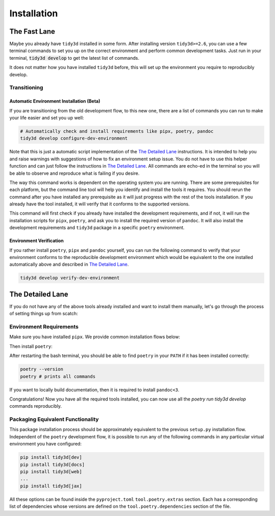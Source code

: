 Installation
==============

The Fast Lane
^^^^^^^^^^^^^

Maybe you already have ``tidy3d`` installed in some form. After installing version ``tidy3d>=2.6``, you can use a few terminal commands to set you up on the correct environment and perform common development tasks. Just run in your terminal, :code:`tidy3d develop` to get the latest list of commands.

It does not matter how you have installed ``tidy3d`` before, this will set up the environment you require to reproducibly develop.

Transitioning
--------------


Automatic Environment Installation (Beta)
'''''''''''''''''''''''''''''''''''''''''''''

If you are transitioning from the old development flow, to this new one, there are a list of commands you can run to make your life easier and set you up well:

.. code::

    # Automatically check and install requirements like pipx, poetry, pandoc
    tidy3d develop configure-dev-environment

Note that this is just a automatic script implementation of the `The Detailed Lane`_ instructions. It is intended to help you and raise warnings with suggestions of how to fix an environment setup issue. You do not have to use this helper function and can just follow the instructions in  `The Detailed Lane`_. All commands are echo-ed in the terminal so you will be able to observe and reproduce what is failing if you desire.

The way this command works is dependent on the operating system you are running. There are some prerequisites for each platform, but the command line tool will help you identify and install the tools it requires. You should rerun the command after you have installed any prerequisite as it will just progress with the rest of the tools installation. If you already have the tool installed, it will verify that it conforms to the supported versions.

This command will first check if you already have installed the development requirements, and if not, it will run the installation scripts for ``pipx``, ``poetry``, and ask you to install the required version of ``pandoc``. It will also install the development requirements and ``tidy3d`` package in a specific ``poetry`` environment.

Environment Verification
''''''''''''''''''''''''

If you rather install ``poetry``, ``pipx`` and ``pandoc`` yourself, you can run the following command to verify that your environment conforms to the reproducible development environment which would be equivalent to the one installed automatically above and described in `The Detailed Lane`_.

.. code::

    tidy3d develop verify-dev-environment


.. _detailed_lane:

The Detailed Lane
^^^^^^^^^^^^^^^^^

If you do not have any of the above tools already installed and want to install them manually, let's go through the process of setting things up from scatch:


Environment Requirements
------------------------

Make sure you have installed ``pipx``. We provide common installation flows below:

.. tabs::

   .. group-tab:: Ubuntu 22.04

        This installation flow requires a ``python3`` installation. Depending how you have installed ``python3``, you may have to edit this command to run on your target installation. Further instructions by ``pipx`` `here <https://github.com/pypa/pipx?tab=readme-ov-file#on-linux>`_

        .. code-block:: bash

            python3 -m pip install --user pipx
            python3 -m pipx ensurepath

   .. group-tab:: macOS

        This installation flow uses `homebrew <https://brew.sh/>`_. Further instructions by ``pipx`` `here <https://github.com/pypa/pipx?tab=readme-ov-file#on-macos>`_

        .. code-block:: bash

            brew install pipx
            pipx ensurepath

   .. group-tab:: Windows

        This installation flow uses `scoop <https://scoop.sh/>`_. Further instructions by ``pipx`` `here <https://github.com/pypa/pipx?tab=readme-ov-file#on-windows>`_

        .. code-block:: bash

            scoop install pipx
            pipx ensurepath


Then install ``poetry``:

.. tabs::

   .. group-tab:: Ubuntu 22.04

        Further instructions in the `poetry installation instructions <https://python-poetry.org/docs/#installation>`_

        .. code-block:: bash

            python3 -m pipx install poetry

   .. group-tab:: macOS

        Further instructions in the `poetry installation instructions <https://python-poetry.org/docs/#installation>`_

        .. code-block:: bash

            pipx install poetry

   .. group-tab:: Windows

        Further instructions in the `poetry installation instructions <https://python-poetry.org/docs/#installation>`_

        .. code-block:: bash

            pipx install poetry


After restarting the bash terminal, you should be able to find ``poetry`` in your ``PATH`` if it has been installed correctly:

.. code::

    poetry --version
    poetry # prints all commands


If you want to locally build documentation, then it is required to install ``pandoc<3``.

.. tabs::

   .. group-tab:: Ubuntu 22.04

        Further instructions in the `pandoc installation instructions <https://pandoc.org/installing.html#linux>`_. Note you will need permissions to do this.

        .. code-block:: bash

            sudo apt-get update
            sudo apt-get install pandoc="2.9"

   .. group-tab:: macOS

        Further instructions in the `poetry installation instructions <https://pandoc.org/installing.html#macos>`_

        .. code-block:: bash

            brew install pandoc@2.9

   .. group-tab:: Windows

        This installation flow uses `Chocolatey <https://chocolatey.org/>`_. Further instructions in the `poetry installation instructions <https://pandoc.org/installing.html#windows>`_

        .. code-block:: bash

           choco install pandoc --version="2.9"

Congratulations! Now you have all the required tools installed, you can now use all the `poetry run tidy3d develop` commands reproducibly.


Packaging Equivalent Functionality
-----------------------------------

This package installation process should be  approximately equivalent to the previous ``setup.py`` installation flow. Independent of the ``poetry`` development flow, it is possible to run any of the following commands in any particular virtual environment you have configured:

.. code::

    pip install tidy3d[dev]
    pip install tidy3d[docs]
    pip install tidy3d[web]
    ...
    pip install tidy3d[jax]

All these options can be found inside the ``pyproject.toml`` ``tool.poetry.extras`` section. Each has a corresponding list of dependencies whose versions are defined on the ``tool.poetry.dependencies`` section of the file.